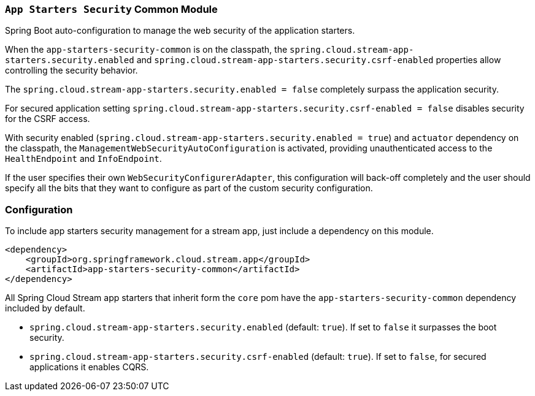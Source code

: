 === `App Starters Security` Common Module

Spring Boot auto-configuration to manage the web security of the application starters.

When the `app-starters-security-common` is on the classpath, the `spring.cloud.stream-app-starters.security.enabled` and `spring.cloud.stream-app-starters.security.csrf-enabled` properties allow controlling the security behavior.

The `spring.cloud.stream-app-starters.security.enabled = false` completely surpass the application security.

For secured application setting `spring.cloud.stream-app-starters.security.csrf-enabled = false` disables security for the CSRF access.

With security enabled (`spring.cloud.stream-app-starters.security.enabled = true`) and `actuator` dependency on the classpath, the `ManagementWebSecurityAutoConfiguration` is activated, providing unauthenticated access to the `HealthEndpoint` and `InfoEndpoint`.

If the user specifies their own `WebSecurityConfigurerAdapter`, this configuration will back-off completely and the user should specify all the bits that they want to configure as part of the custom security configuration.

=== Configuration
To include app starters security management for a stream app, just include a dependency on this module.

[source,xml]
----
<dependency>
    <groupId>org.springframework.cloud.stream.app</groupId>
    <artifactId>app-starters-security-common</artifactId>
</dependency>
----


All Spring Cloud Stream app starters that inherit form the `core` pom have the `app-starters-security-common` dependency included by default.

* `spring.cloud.stream-app-starters.security.enabled` (default: `true`). If set to `false` it surpasses the boot security.
* `spring.cloud.stream-app-starters.security.csrf-enabled` (default: `true`). If set to `false`, for secured applications it enables CQRS.
